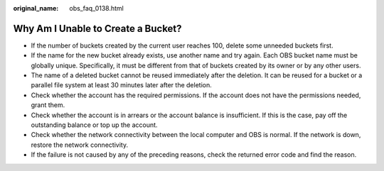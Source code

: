:original_name: obs_faq_0138.html

.. _obs_faq_0138:

Why Am I Unable to Create a Bucket?
===================================

-  If the number of buckets created by the current user reaches 100, delete some unneeded buckets first.
-  If the name for the new bucket already exists, use another name and try again. Each OBS bucket name must be globally unique. Specifically, it must be different from that of buckets created by its owner or by any other users.
-  The name of a deleted bucket cannot be reused immediately after the deletion. It can be reused for a bucket or a parallel file system at least 30 minutes later after the deletion.
-  Check whether the account has the required permissions. If the account does not have the permissions needed, grant them.
-  Check whether the account is in arrears or the account balance is insufficient. If this is the case, pay off the outstanding balance or top up the account.
-  Check whether the network connectivity between the local computer and OBS is normal. If the network is down, restore the network connectivity.
-  If the failure is not caused by any of the preceding reasons, check the returned error code and find the reason.
